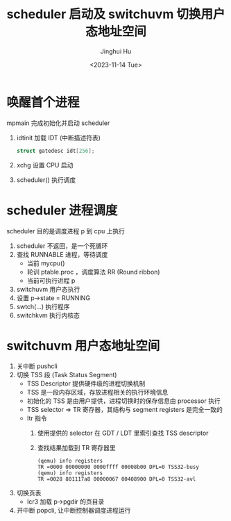 #+TITLE: scheduler 启动及 switchuvm 切换用户态地址空间
#+AUTHOR: Jinghui Hu
#+EMAIL: hujinghui@buaa.edu.cn
#+DATE: <2023-11-14 Tue>
#+STARTUP: overview num indent
#+OPTIONS: ^:nil
#+PROPERTY: header-args:sh :results output :dir ../../study/os/xv6-public


* 唤醒首个进程
mpmain 完成初始化并启动 scheduler
1. idtinit 加载 IDT (中断描述符表)
   #+BEGIN_SRC c
     struct gatedesc idt[256];
   #+END_SRC
2. xchg 设置 CPU 启动
3. scheduler() 执行调度

* scheduler 进程调度
scheduler 目的是调度进程 p 到 cpu 上执行

1. scheduler 不返回，是一个死循环
2. 查找 RUNNABLE 进程，等待调度
   - 当前 mycpu()
   - 轮训 ptable.proc ，调度算法 RR (Round ribbon)
   - 当前可执行进程 p
3. switchuvm 用户态执行
4. 设置 p->state = RUNNING
5. swtch(...) 执行程序
6. switchkvm 执行内核态

* switchuvm 用户态地址空间
1. 关中断 pushcli
2. 切换 TSS 段 (Task Status Segment)
   - TSS Descriptor 提供硬件级的进程切换机制
   - TSS 是一段内存区域，存放进程相关的执行环境信息
   - 初始化的 TSS 是由用户提供，进程切换时的保存信息由 processor 执行
   - TSS selector => TR 寄存器，其结构与 segment registers 是完全一致的
   - ltr 指令
     1) 使用提供的 selector 在 GDT / LDT 里索引查找 TSS descriptor
     2) 查找结果加载到 TR 寄存器里
     #+BEGIN_EXAMPLE
       (qemu) info registers
       TR =0000 00000000 0000ffff 00008b00 DPL=0 TSS32-busy
       (qemu) info registers
       TR =0028 801117a8 00000067 00408900 DPL=0 TSS32-avl
     #+END_EXAMPLE
3. 切换页表
   - lcr3 加载 p->pgdir 的页目录
4. 开中断 popcli, 让中断控制器调度进程运行
